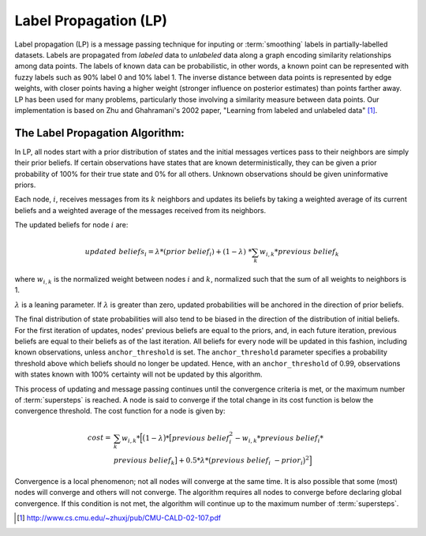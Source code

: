 Label Propagation (LP)
======================

Label propagation (LP) is a message passing technique for inputing or
:term:`smoothing` labels in partially-labelled datasets. 
Labels are propagated from *labeled* data to *unlabeled* data along a graph
encoding similarity relationships among data points.
The labels of known data can be probabilistic, in other words, a known point
can be represented with fuzzy labels such as 90% label 0 and 10% label 1.
The inverse distance between data points is represented by edge weights, with
closer points having a higher weight (stronger influence
on posterior estimates) than points farther away. 
LP has been used for many problems, particularly those involving a similarity
measure between data points.
Our implementation is based on Zhu and Ghahramani's 2002 paper, "Learning from
labeled and unlabeled data" [#LP1]_.
  
The Label Propagation Algorithm:
--------------------------------
     
In LP, all nodes start with a prior distribution of states and the initial
messages vertices pass to their neighbors are simply their prior beliefs. 
If certain observations have states that are known deterministically, they can
be given a prior probability of 100% for their true state and 0% for 
all others.
Unknown observations should be given uninformative priors.
    
Each node, :math:`i`, receives messages from its :math:`k` neighbors and
updates its beliefs by taking a weighted average of its current beliefs
and a weighted average of the messages received from its neighbors.
    
The updated beliefs for node :math:`i` are:

.. math::

    updated\ beliefs_{i} = \lambda * (prior\ belief_{i} ) + (1 - \lambda ) \
    * \sum_k w_{i,k} * previous\ belief_{k}

where :math:`w_{i,k}` is the normalized weight between nodes :math:`i` and
:math:`k`, normalized such that the sum of all weights to neighbors is 1.

:math:`\lambda` is a leaning parameter.
If :math:`\lambda` is greater than zero, updated probabilities will be anchored
in the direction of prior beliefs.

The final distribution of state probabilities will also tend to be biased in
the direction of the distribution of initial beliefs. 
For the first iteration of updates, nodes' previous beliefs are equal to the
priors, and, in each future iteration,
previous beliefs are equal to their beliefs as of the last iteration.
All beliefs for every node will be updated in this fashion, including known
observations, unless ``anchor_threshold`` is set.
The ``anchor_threshold`` parameter specifies a probability threshold above
which beliefs should no longer be updated. 
Hence, with an ``anchor_threshold`` of 0.99, observations with states known
with 100% certainty will not be updated by this algorithm.

This process of updating and message passing continues until the convergence
criteria is met, or the maximum number of :term:`supersteps` is reached.
A node is said to converge if the total change in its cost function is below
the convergence threshold.
The cost function for a node is given by:

.. math::

    cost =& \sum_k w_{i,k} * \Big[ \big( 1 - \lambda \big) * \big[ previous\ \
    belief_{i}^{2} - w_{i,k} * previous\ belief_{i} * \\
    & previous\ belief_{k} \big] + 0.5 * \lambda * \big( previous\ belief_{i} \
    - prior_{i} \big) ^{2} \Big]


Convergence is a local phenomenon; not all nodes will converge at the same time. 
It is also possible that some (most) nodes will converge and others will not
converge. 
The algorithm requires all nodes to converge before declaring global
convergence.
If this condition is not met, the algorithm will continue up to the maximum
number of :term:`supersteps`.

.. [#LP1] http://www.cs.cmu.edu/~zhuxj/pub/CMU-CALD-02-107.pdf

